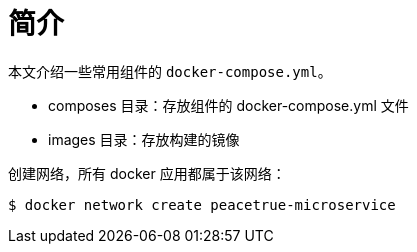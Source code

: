 = 简介

本文介绍一些常用组件的 `docker-compose.yml`。

* composes 目录：存放组件的 docker-compose.yml 文件
* images 目录：存放构建的镜像

创建网络，所有 docker 应用都属于该网络：

[source%nowrap,shell]
----
$ docker network create peacetrue-microservice
----
